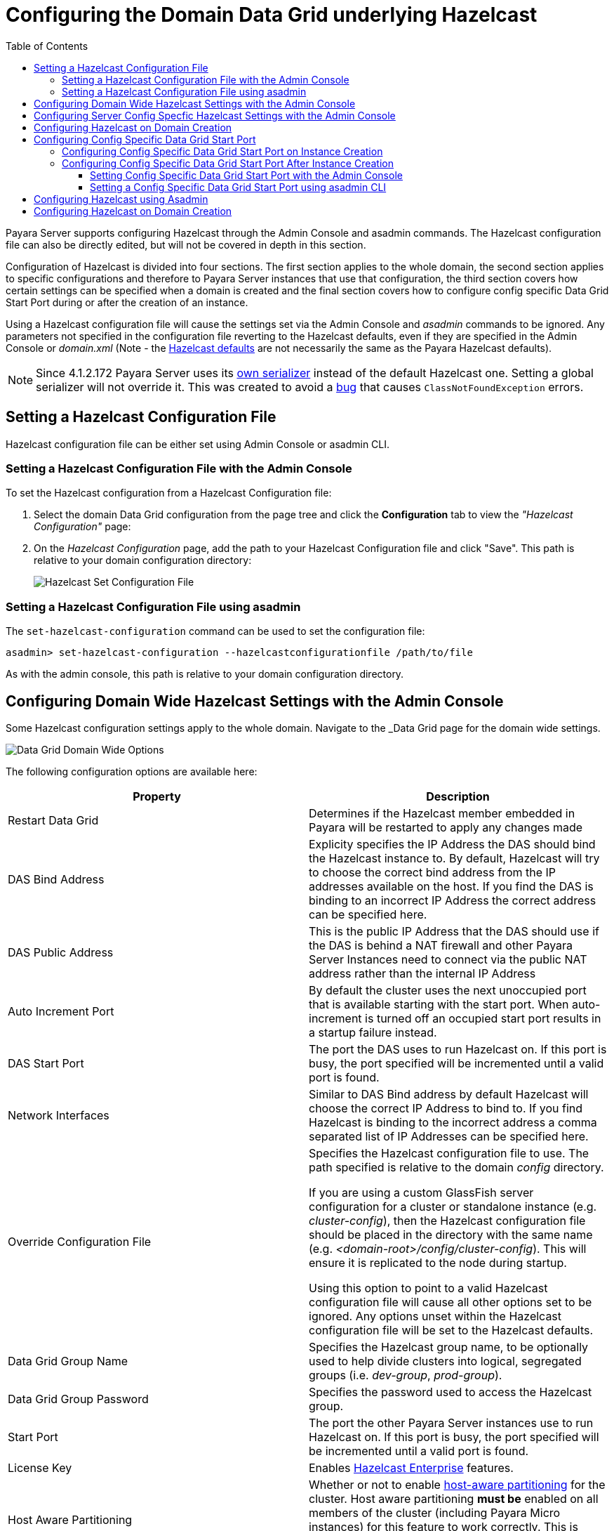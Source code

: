 [[configuring-hazelcast]]
= Configuring the Domain Data Grid underlying Hazelcast
:toc:
:toclevels: 3

Payara Server supports configuring Hazelcast through the Admin Console and
asadmin commands. The Hazelcast configuration file can also be directly edited,
but will not be covered in depth in this section.

Configuration of Hazelcast is divided into four sections. The first section 
applies to the whole domain, the second section applies to specific configurations 
and therefore to Payara Server instances that use that configuration, the 
third section covers how certain settings can be specified when a domain is created
and the final section covers how to configure config specific Data Grid Start Port 
during or after the creation of an instance.

Using a Hazelcast configuration file will cause the settings set via the Admin
Console and _asadmin_ commands to be ignored. Any parameters not specified in
the configuration file reverting to the Hazelcast defaults, even if they are
specified in the Admin Console or _domain.xml_ (Note - the
https://github.com/hazelcast/hazelcast/blob/master/hazelcast/src/main/resources/hazelcast-default.xml[Hazelcast defaults]
are not necessarily the same as the Payara Hazelcast defaults).

NOTE: Since 4.1.2.172 Payara Server uses its
https://github.com/payara/Payara/blob/master/nucleus/payara-modules/hazelcast-bootstrap/src/main/java/fish/payara/nucleus/hazelcast/PayaraHazelcastSerializer.java[own serializer]
instead of the default Hazelcast one. Setting a global serializer will not override it.
This was created to avoid a https://github.com/payara/Payara/issues/759[bug]
that causes `ClassNotFoundException` errors.



[[setting-hazelcast-configuration-file]]
== Setting a Hazelcast Configuration File

Hazelcast configuration file can be either set using Admin Console or asadmin CLI.

[[setting-hazelcast-configuration-file-admin-console]]
=== Setting a Hazelcast Configuration File with the Admin Console

To set the Hazelcast configuration from a Hazelcast Configuration file:

. Select the domain Data Grid configuration from the page tree and click the
*Configuration* tab to view the _"Hazelcast Configuration"_ page:

. On the _Hazelcast Configuration_ page, add the path to your Hazelcast
Configuration file and click "Save". This path is relative to your domain
configuration directory:
+
image::/images/hazelcast/hazelcast-admin-console-set-configuration-file.png[Hazelcast Set Configuration File]

[[setting-hazelcast-configuration-file-asadmin]]
=== Setting a Hazelcast Configuration File using asadmin

The `set-hazelcast-configuration` command can be used to set the configuration
file:

[source, shell]
----
asadmin> set-hazelcast-configuration --hazelcastconfigurationfile /path/to/file
----

As with the admin console, this path is relative to your domain configuration
directory.

[[configuring-domain-wide-hazelcast-with-the-admin-console]]
== Configuring Domain Wide Hazelcast Settings with the Admin Console
Some Hazelcast configuration settings apply to the whole domain.
Navigate to the _Data Grid page for the domain wide settings.

image::/images/hazelcast/hazelcast-admin-console-domain-hazelcast-options.png[Data Grid Domain Wide Options]

The following configuration options are available here:

[cols=",",options="header",]
|====
|Property |Description
|Restart Data Grid |Determines if the Hazelcast member embedded in Payara will be
restarted to apply any changes made

|DAS Bind Address|Explicity specifies the IP Address the DAS should bind the Hazelcast instance to.
By default, Hazelcast will try to choose the correct bind address from the IP addresses available
on the host. If you find the DAS is binding to an incorrect IP Address the correct address
can be specified here.

|DAS Public Address|This is the public IP Address that the DAS should use if the DAS is
behind a NAT firewall and other Payara Server Instances need to connect via the public
NAT address rather than the internal IP Address

|Auto Increment Port| By default the cluster uses the next unoccupied port that is available starting with the start port. When auto-increment is turned off an occupied start port results in a startup failure instead.

|DAS Start Port | The port the DAS uses to run Hazelcast on. If this port is busy, the port
specified will be incremented until a valid port is found.

|Network Interfaces | Similar to DAS Bind address by default Hazelcast will choose the correct
IP Address to bind to. If you find Hazelcast is binding to the incorrect address a comma separated
list of IP Addresses can be specified here.

|Override Configuration File |Specifies the Hazelcast configuration file
to use. The path specified is relative to the domain _config_ directory.

If you are using a custom GlassFish server configuration for a cluster
or standalone instance (e.g. _cluster-config_), then the Hazelcast 
configuration file should be placed in the directory with the same name
(e.g. _<domain-root>/config/cluster-config_). This will ensure it is
replicated to the node during startup.

Using this option to point to a valid Hazelcast configuration file will cause
all other options set to be ignored. Any options unset within the Hazelcast
configuration file will be set to the Hazelcast defaults.

|Data Grid Group Name | Specifies the Hazelcast group name, to be optionally used
 to help divide clusters into logical, segregated groups (i.e. _dev-group_,
   _prod-group_).

|Data Grid Group Password |Specifies the password used to access the Hazelcast
group.

|Start Port|The port the other Payara Server instances use to run Hazelcast on. If this port is busy, the port
specified will be incremented until a valid port is found.

|License Key |Enables
https://hazelcast.com/products/enterprise/[Hazelcast Enterprise]
features.

|Host Aware Partitioning |Whether or not to enable
http://docs.hazelcast.org/docs/latest/manual/html-single/index.html#grouping-types[host-aware partitioning]
 for the cluster.
Host aware partitioning *must be* enabled
on all members of the cluster (including Payara Micro instances) for
this feature to work correctly. This is default in Payara Server 5.181 onwards for both
Payara Server domains and Payara Micro instances.

|Data Grid Discovery Mode | See link:discovery.adoc[Discovery Modes]

|====

[[configuring-config-specifc-hazelcast-with-the-admin-console]]
== Configuring Server Config Specfic Hazelcast Settings with the Admin Console

Navigate to the _Data Grid_ page for the specific configuration.

image::/images/hazelcast/hazelcast-admin-console-config-hazelcast-options.png[Data Grid Domain Wide Options]

The following configuration options are available here:

[cols=",",options="header",]
|====
|Property |Description

|Enabled | See link:enable-hazelcast.adoc[Disabling Data Grid] for detailed information

|Restart Data Grid |Determines if the Hazelcast member embedded in Payara will be
restarted to apply any changes made

|Lite Data Grid Instance|If set to true, cluster members with this configuration
will be Hazelcast "lite" nodes, meaning they will not store any cache data
locally and rely on other cluster members to store data.
|Config Specific Data Grid Start Port|This is only available since 5.194. Sets Data Grid Start Port to the instance. If set to 0 (default) the Domain wide start port will be used instead.
|Public Address for this Data Grid Node|The Public Address to use for this Data Grid Node. Used when the node is behind a NAT

|Instance Group | Instance group name for all Server Instances using the configuration.
Future functionality may use this name.

|Hazelcast Instance JNDI Name |The JNDI name to bind the Hazelcast instance to.
|JCache Manager JNDI Name| The JNDI name to bind the JCache Cache Manager to.
|JCache Caching Provider JNDI Name|The JNDI name to bind the JCache Caching Provider to.

|Executor Pool Size| The threadpool size for the Hazelcast Executor service
|Executor Queue Capacity | Queue Capacity of the Data Grid Executor Service. Executions are queued until a thread is available
|Scheduled Executor Pool Size| The threadpool size for the Hazelcast Scheduled Executor service
|Scheduled Executor Queue Capacity | Queue Capacity of the Data Grid Scheduled Executor Service. Executions are queued until a thread is available
|====

Enter your required values, and click _Save_. Restarting the domain or
instance/cluster is not necessary for any changes made to take effect, provided
that _"Dynamic"_ remains set to "_true_"

[[configuring-hazelcast-on-domain-creation]]
== Configuring Hazelcast on Domain Creation
_Since Payara Server 5.194 and 5.193.2_

The following options can be used with the `create-domain` command to specify certain Hazelcast settings when a domain is created:

[cols=(,,,,),options="header"]
|====
|Option|Type|Description|Default|Mandatory

| `--hazelcastdasport` | Port Number | The port to run Hazelcast on for the DAS. 
If this port is busy and auto-increment option is enabled, the port specified 
will be incremented until a valid port is found. The `--hazelcastdasport` 
option cannot be used with the `--portbase` option. The `--hazelcastdasport` 
option overrides the `hazelcast.das.port` property of the `--domainproperties` 
option. | 4900 | No

| `--hazelcaststartport` | Port Number | The port the other Payara Server 
instances use to run Hazelcast on. If this port is busy and auto-increment 
option is enabled, the port specified will be incremented until a valid port is 
found. The `--hazelcaststartport` option cannot be used with the `--portbase` 
option. The `--hazelcaststartport` option overrides the hazelcast.start.port 
property of the `--domainproperties` option. | 5900 | No

| `--hazelcastautoincrement` | Boolean | By default the Data Grid uses the next 
unoccupied port that is available starting with the start port. When 
auto-increment is turned off an occupied start port results in a startup failure 
instead. The `--hazelcastautoincrement` option overrides the `hazelcast.auto.increment` 
property of the `--domainproperties` option. | 5900 | No
|====

The following domain properties have been added  to the 'create-domain' command 
to make it possible to configure certain Hazelcast setting when a domain is created:


[cols=(,,,,),options="header"]
|====
|Property|Description

| `hazelcast.das.port` | This property specifies the port number of the port the
 DAS use to run Hazelcast on. The `hazelcast.das.port` property is overridden by 
the `--hazelcastdasport` option.

| `hazelcast.start.port` | This property specifies the port number of the port 
the other Payara Server instances use to run Hazelcast on. The hazelcast.start.port 
property is overridden by the `--hazelcaststartport` option.

| `hazelcast.auto.increment` | This property specifies whether or not to use the 
next unoccupied port that is available starting with the start port. When auto-increment 
is turned off an occupied start port results in a startup failure instead. The 
hazelcast.auto.increment property is overridden by the `--hazelcastautoincrement` option.
|====

NOTE: If the `portbase` options are used, the values for the ports of the 
Hazelcast DAS start port and the Hazelcast start Port are calculated as follows: 
Hazelcast DAS start port: _portbase_ + 49 and Hazelcast start port: _portbase_ + 59.

*The following examples demonstrate creating a domain with all of the Hazelcast 
related options:*

An example of `create-domain` command with Hazelcast specific options:
[source, shell]
----
asadmin> asadmin create-domain --hazelcastdasport 7900 --hazelcaststartport 8900 --hazelcastautoincrement true testDomain

Using default port 4848 for Admin.
Using default port 8080 for HTTP Instance.
Using default port 7676 for JMS.
Using default port 3700 for IIOP.
Using default port 8181 for HTTP_SSL.
Using default port 3820 for IIOP_SSL.
Using default port 3920 for IIOP_MUTUALAUTH.
Using default port 8686 for JMX_ADMIN.
Using default port 6666 for OSGI_SHELL.
Using default port 9009 for JAVA_DEBUGGER.
Using port 7900 for Hazelcast DAS.
Using port 8900 for Hazelcast Start.
Distinguished Name of the self-signed X.509 Server Certificate is:
[CN=dev,OU=Payara,O=Payara Foundation,L=Great Malvern,ST=Worcestershire,C=UK]
Distinguished Name of the self-signed X.509 Server Certificate is:
[CN=dev-instance,OU=Payara,O=Payara Foundation,L=Great Malvern,ST=Worcestershire,C=UK]
Domain testDomain created.
Domain testDomain admin port is 4848.
Domain testDomain allows admin login as user "admin" with no password.
Command create-domain executed successfully.
----

An example of `create-domain` command with Hazelcast specific domain properties:
[source, shell]
----
asadmin> create-domain --domainproperties hazelcast.das.port=7900:hazelcast.auto.increment=false:hazelcast.start.port=8900 testDomain

Using default port 8080 for HTTP Instance.
Using default port 7676 for JMS.
Using default port 3700 for IIOP.
Using default port 8181 for HTTP_SSL.
Using default port 3820 for IIOP_SSL.
Using default port 3920 for IIOP_MUTUALAUTH.
Using default port 8686 for JMX_ADMIN.
Using default port 6666 for OSGI_SHELL.
Using default port 9009 for JAVA_DEBUGGER.
Using port 7900 for Hazelcast DAS.
Using port 8900 for Hazelcast Start.
Distinguished Name of the self-signed X.509 Server Certificate is:
[CN=dev,OU=Payara,O=Payara Foundation,L=Great Malvern,ST=Worcestershire,C=UK]
Distinguished Name of the self-signed X.509 Server Certificate is:
[CN=dev-instance,OU=Payara,O=Payara Foundation,L=Great Malvern,ST=Worcestershire,C=UK]
Domain testDomain created.
Domain testDomain admin port is 4848.
Domain testDomain allows admin login as user "admin" with no password.
Command create-domain executed successfully.
----

[[configuring-config-specific-data-grid-start-port]]
== Configuring Config Specific Data Grid Start Port

_@Since **Payara Server 5.194**_

It is possible to configure the port used by Hazelcast to bind the corresponding 
instance to the Data Grid by letting users set its value during or after the 
creation of an instance.

[[configuring-config-specific-data-grid-start-port-on-instance-creation]]
=== Configuring Config Specific Data Grid Start Port on Instance Creation
The following option can be used with the `create-instance` or the `create-local-instance` commands 
to specify config Specific Data Grid Start Port when an instance is created:

[cols=(,,,,),options="header"]
|====
|Option|Type|Description|Default|Mandatory

| `--dataGridStartPort` | Port Number | Sets Data Grid Start Port to the instance. 
If set to 0 the Domain wide start port will be used instead | 0 | No
|====

**The following examples demonstrate creating an instance with `--dataGridStartPort` options:**

An example of `create-instance` command:
[source, shell]
----
asadmin> asadmin create-instance --dataGridStartPort 2900 --node localhost-domain1 instance1

Command _create-instance-filesystem executed successfully.
Port Assignments for server instance instance1: 
OSGI_SHELL_TELNET_PORT=26666
JAVA_DEBUGGER_PORT=29009
JMS_PROVIDER_PORT=27676
HTTP_LISTENER_PORT=28080
IIOP_SSL_LISTENER_PORT=23820
ASADMIN_LISTENER_PORT=24848
IIOP_SSL_MUTUALAUTH_PORT=23920
JMX_SYSTEM_CONNECTOR_PORT=28686
HTTP_SSL_LISTENER_PORT=28181
IIOP_LISTENER_PORT=23700
The instance, instance1, was created on host localhost
Command create-instance executed successfully.
----

An example of `create-local-instance` command:
[source, shell]
----
asadmin> asadmin create-local-instance --dataGridStartPort 2900 --node localhost-domain1 instance2

Rendezvoused with DAS on localhost:4848.
Using DAS host localhost and port 4848 from existing das.properties for node
localhost-domain1. To use a different DAS, create a new node using create-node-ssh or
create-node-config. Create the instance with the new node and correct
host and port:
asadmin --host das_host --port das_port create-local-instance --node node_name instance_name.
Port Assignments for server instance instance2: 
OSGI_SHELL_TELNET_PORT=26667
JAVA_DEBUGGER_PORT=29010
JMS_PROVIDER_PORT=27677
HTTP_LISTENER_PORT=28081
IIOP_SSL_LISTENER_PORT=23821
ASADMIN_LISTENER_PORT=24849
IIOP_SSL_MUTUALAUTH_PORT=23921
JMX_SYSTEM_CONNECTOR_PORT=28687
HTTP_SSL_LISTENER_PORT=28182
IIOP_LISTENER_PORT=23701
Command create-local-instance executed successfully.
----

[[configuring-config-specific-data-grid-start-port-After-instance-creation]]
=== Configuring Config Specific Data Grid Start Port After Instance Creation

Config Specific Data Grid Start Port can be either set using Admin Console or asadmin CLI
after an instance has been created.

[[setting-config-specific-data-grid-start-port-with-the-admin-console]]
==== Setting Config Specific Data Grid Start Port with the Admin Console

. Select the Configuration from the page tree, click on the relevant instance and finally click on the Data Grid.

. On the Configuration Specific Data Grid Configuration, set your Data Grid Start Port and click Save.

image::/images/hazelcast/hazelcast-admin-console-config-data-grid-start-port.png[Config Specific Data Grid Start Port Option]

[[setting-hazelcast-configuration-file-asadmin]]
==== Setting a Config Specific Data Grid Start Port using asadmin CLI

The `set-hazelcast-configuration` command can be used to set the Config Specific Data Grid Start Port:

[source, shell]
----
asadmin> set-hazelcast-configuration --dynamic=true --configSpecificDataGridStartPort=2900 --target=instance1-config
----

[[configuring-hazelcast-using-asadmin]]
== Configuring Hazelcast using Asadmin

As noted in the enable Hazelcast section, the `set-hazelcast-configuration`
asadmin command is used to both enable/disable Hazelcast, and to
configure it. The `set-hazelcast-configuration` command is used to set both domain wide
and config specific settings. You can pass the ``--help` option to the command to see
usage instructions and available arguments in your terminal, both of which
are listed below:

[cols=(,,,,),options="header"]
|====
|Option|Type|Description|Default|Mandatory
|`--enabled`| Boolean| Enables Hazelcast. If no `target` is specified, this
will enable Hazelcast on the domain configuration _(server-config)_.

If no arguments are specified, defaults to _true_.

If other options are specified, asadmin will interactively prompt for
`--enabled`.| _true_ | No

|`--target`|Config Name|Specifies the instance or cluster to configure.
|`domain`|No

|`--dynamic` |Boolean|Enable or disable dynamic stopping and starting of the
embedded Hazelcast member.|_false_|No
|`-f`

`--hazelcastconfigurationfile`|File Path |The Hazelcast configuration file to
use. This path is relative to the domain config directory,
`<Payara Installation Directory>/glassfish/domains/<Domain Name>/config/`.

Using this option to point to a valid Hazelcast configuration file will cause
all other options set to be ignored. Any options unset within the Hazelcast
configuration file will be set to the Hazelcast defaults.|`hazelcast-config.xml`
| No

|`--startport` |Port Number|The port to run Hazelcast on for Payara Server Instances. If this port is busy,
the port specified will be incremented until a valid port is found. |5900 |No

|`--daspublicaddress`|IP Address|This is the public IP Address that the DAS should use if the DAS is
behind a NAT firewall and other Payara Server Instances need to connect via the public
NAT address rather than the internal IP Address|None|No

|`--dasbindaddress`|IP Address|Explicity specifies the IP Address the DAS should bind the Hazelcast instance to.
By default, Hazelcast will try to choose the correct bind address from the IP addresses available
on the host. If you find the DAS is binding to an incorrect IP Address the correct address
can be specified here.| None|No

|`--dasport`|Port Number|The port to run Hazelcast on for the DAS. If this port is busy,
the port specified will be incremented until a valid port is found. |4900 |No

|`--publicaddress`|IP Address|The Public Address to use for this Data Grid Node. Used when the node is behind a NAT|None|No

|`--interfaces`|IP Addresses|Similar to DAS Bind address by default Hazelcast will choose the correct
IP Address to bind to. If you find Hazelcast is binding to the incorrect address a comma separated
list of IP Addresses can be specified here.|None|No

|`--clustername` |Group Name|Specifies the Hazelcast group name, to be
optionally used to help divide clusters into logical, segregated groups (i.e.
_dev-group_, _prod_group_).||No

|`--clusterpassword` |Password|Specifies the password used to access the
Hazelcast group.||No

|`--hostawarepartitioning` |Boolean|Whether or not to enable
http://docs.hazelcast.org/docs/latest/manual/html-single/index.html#grouping-types[host-aware partitioning]
 for the cluster.
Host aware partitioning *must be* enabled
on all members of the cluster (including Payara Micro instances) for this
feature to work correctly.|_false_|No

|`--licensekey`

`-lk` |Hazelcast License|Enables https://hazelcast.com/products/enterprise/[Hazelcast Enterprise]
features.||No

|`--clustermode`|Cluster Mode|Can be one of `domain`, `tcpip` or `multicast`. See link:discovery.adoc[Discovery Modes] for
a detailed description of each mode | None|No

|`--multicastgroup`

`-g` |Multicast Address|The multicast group for
communications in the Hazelcast instance if `multicast` is selected as cluster mode.|224.2.2.3|No

|`--multicastport` |Port Number |The multicast port for communications in the Hazelcast
instance if `multicast` is selected as cluster mode.|54327|No

|`--tcpipmembers`|IP Addresses|Comma separated list of `IP-Address:port` used to discover
cluster members if `tcpip` is selected as the cluster mode.|None|No


|`--lite` |Boolean|Sets the cluster to lite mode, where it will cluster but *not*
store any cluster data.|_false_|No

|`--configSpecificDataGridStartPort` |Port Number|Sets Data Grid Start Port to the instance. 
If set to 0 the Domain wide start port will be used instead.|0|No

|`--jndiname`

`-j` |JNDI Name|Specifies the JNDI name to bind the Hazelcast
instance to.||

|`--cachemanagerjndiname`|JNDI Name|Specified the JNDI name to bind the JCache Caching provider
||

|--cachingproviderjndiname|JNDI Name|The JNDI name to bind the JCache Caching Provider to.||

|--executorpoolsize|Integer| The threadpool size for the Hazelcast Executor service||
|--executorqueuecapacity|Integer| Queue Capacity of the Data Grid Executor Service. Executions are queued until a thread is available  ||
|--scheduledexecutorpoolsize|Integer| The threadpool size for the Hazelcast Scheduled Executor service||
|--scheduledexecutorqueuecapacity|Integer| Queue Capacity of the Data Grid Scheduled Executor Service. Executions are queued until a thread is available  ||
|--membername|String|Member name|instance name|
|--membergroup|String|Instance group name for all Server Instances using the configuration.
Future functionality may use this name.|config name|

|`--help`

`-?` ||Displays the help menu.|_false_|No
|====

The following example demonstrates setting all of the options on a
cluster called _cluster1_:

[source, shell]
----
asadmin> set-hazelcast-configuration --enabled=true --target=cluster1 --dynamic=true -f hazelcast-config.xml --startport=5902 -g 224.2.2.3 --multicastport=6666 --clustermode multicast --hostAwareParitioning=true -j payara/Hazelcast
----

[[configuring-hazelcast-on-domain-creation]]
== Configuring Hazelcast on Domain Creation
_Since Payara Server 5.194 and 5.193.2_

The following options can be used with the `create-domain` command to specify certain Hazelcast settings when a domain is created:

[cols=(,,,,),options="header"]
|====
|Option|Type|Description|Default|Mandatory

| `--hazelcastdasport` | Port Number | The port to run Hazelcast on for the DAS. 
If this port is busy and auto-increment option is enabled, the port specified 
will be incremented until a valid port is found. The `--hazelcastdasport` 
option cannot be used with the `--portbase` option. The `--hazelcastdasport` 
option overrides the `hazelcast.das.port` property of the `--domainproperties` 
option. | 4900 | No

| `--hazelcaststartport` | Port Number | The port the other Payara Server 
instances use to run Hazelcast on. If this port is busy and auto-increment 
option is enabled, the port specified will be incremented until a valid port is 
found. The `--hazelcaststartport` option cannot be used with the `--portbase` 
option. The `--hazelcaststartport` option overrides the hazelcast.start.port 
property of the `--domainproperties` option. | 5900 | No

| `--hazelcastautoincrement` | Boolean | By default the Data Grid uses the next 
unoccupied port that is available starting with the start port. When 
auto-increment is turned off an occupied start port results in a startup failure 
instead. The `--hazelcastautoincrement` option overrides the `hazelcast.auto.increment` 
property of the `--domainproperties` option. | 5900 | No
|====

The following domain properties have been added  to the 'create-domain' command 
to make it possible to configure certain Hazelcast setting when a domain is created:


[cols=(,,,,),options="header"]
|====
|Property|Description

| `hazelcast.das.port` | This property specifies the port number of the port the
 DAS use to run Hazelcast on. The `hazelcast.das.port` property is overridden by 
the `--hazelcastdasport` option.

| `hazelcast.start.port` | This property specifies the port number of the port 
the other Payara Server instances use to run Hazelcast on. The hazelcast.start.port 
property is overridden by the `--hazelcaststartport` option.

| `hazelcast.auto.increment` | This property specifies whether or not to use the 
next unoccupied port that is available starting with the start port. When auto-increment 
is turned off an occupied start port results in a startup failure instead. The 
hazelcast.auto.increment property is overridden by the `--hazelcastautoincrement` option.
|====

NOTE: If the `portbase` options are used, the values for the ports of the 
Hazelcast DAS start port and the Hazelcast start Port are calculated as follows: 
Hazelcast DAS start port: _portbase_ + 49 and Hazelcast start port: _portbase_ + 59.

*The following examples demonstrate creating a domain with all of the Hazelcast 
related options:*

An example of `create-domain` command with Hazelcast specific options:
----
asadmin> asadmin create-domain --hazelcastdasport 7900 --hazelcaststartport 8900 --hazelcastautoincrement true testDomain

Using default port 4848 for Admin.
Using default port 8080 for HTTP Instance.
Using default port 7676 for JMS.
Using default port 3700 for IIOP.
Using default port 8181 for HTTP_SSL.
Using default port 3820 for IIOP_SSL.
Using default port 3920 for IIOP_MUTUALAUTH.
Using default port 8686 for JMX_ADMIN.
Using default port 6666 for OSGI_SHELL.
Using default port 9009 for JAVA_DEBUGGER.
Using port 7900 for Hazelcast DAS.
Using port 8900 for Hazelcast Start.
Distinguished Name of the self-signed X.509 Server Certificate is:
[CN=dev,OU=Payara,O=Payara Foundation,L=Great Malvern,ST=Worcestershire,C=UK]
Distinguished Name of the self-signed X.509 Server Certificate is:
[CN=dev-instance,OU=Payara,O=Payara Foundation,L=Great Malvern,ST=Worcestershire,C=UK]
Domain testDomain created.
Domain testDomain admin port is 4848.
Domain testDomain allows admin login as user "admin" with no password.
Command create-domain executed successfully.
----

An example of `create-domain` command with Hazelcast specific domain properties:
----
asadmin> create-domain --domainproperties hazelcast.das.port=7900:hazelcast.auto.increment=false:hazelcast.start.port=8900 testDomain

Using default port 8080 for HTTP Instance.
Using default port 7676 for JMS.
Using default port 3700 for IIOP.
Using default port 8181 for HTTP_SSL.
Using default port 3820 for IIOP_SSL.
Using default port 3920 for IIOP_MUTUALAUTH.
Using default port 8686 for JMX_ADMIN.
Using default port 6666 for OSGI_SHELL.
Using default port 9009 for JAVA_DEBUGGER.
Using port 7900 for Hazelcast DAS.
Using port 8900 for Hazelcast Start.
Distinguished Name of the self-signed X.509 Server Certificate is:
[CN=dev,OU=Payara,O=Payara Foundation,L=Great Malvern,ST=Worcestershire,C=UK]
Distinguished Name of the self-signed X.509 Server Certificate is:
[CN=dev-instance,OU=Payara,O=Payara Foundation,L=Great Malvern,ST=Worcestershire,C=UK]
Domain testDomain created.
Domain testDomain admin port is 4848.
Domain testDomain allows admin login as user "admin" with no password.
Command create-domain executed successfully.
----
